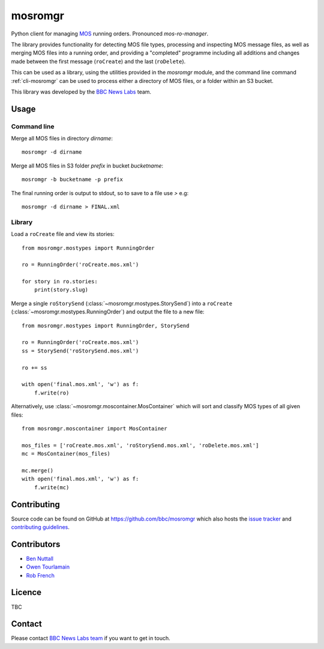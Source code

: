 ========
mosromgr
========

Python client for managing `MOS`_ running orders. Pronounced *mos-ro-manager*.

.. _MOS: http://mosprotocol.com/

.. image:: images/mos.*
    :target: http://mosprotocol.com/
    :align: center

The library provides functionality for detecting MOS file types, processing and
inspecting MOS message files, as well as merging MOS files into a running order,
and providing a "completed" programme including all additions and changes made
between the first message (``roCreate``) and the last (``roDelete``).

This can be used as a library, using the utilities provided in the *mosromgr*
module, and the command line command :ref:`cli-mosromgr` can be used to process
either a directory of MOS files, or a folder within an S3 bucket.

This library was developed by the `BBC News Labs`_ team.

.. _BBC News Labs: https://bbcnewslabs.co.uk/

Usage
=====

Command line
------------

Merge all MOS files in directory `dirname`::

    mosromgr -d dirname

Merge all MOS files in S3 folder `prefix` in bucket `bucketname`::

    mosromgr -b bucketname -p prefix

The final running order is output to stdout, so to save to a file use `>` e.g::

    mosromgr -d dirname > FINAL.xml

Library
-------

Load a ``roCreate`` file and view its stories::

    from mosromgr.mostypes import RunningOrder

    ro = RunningOrder('roCreate.mos.xml')

    for story in ro.stories:
        print(story.slug)

Merge a single ``roStorySend`` (:class:`~mosromgr.mostypes.StorySend`) into a
``roCreate`` (:class:`~mosromgr.mostypes.RunningOrder`) and output the file to a
new file::

    from mosromgr.mostypes import RunningOrder, StorySend

    ro = RunningOrder('roCreate.mos.xml')
    ss = StorySend('roStorySend.mos.xml')

    ro += ss

    with open('final.mos.xml', 'w') as f:
        f.write(ro)

Alternatively, use :class:`~mosromgr.moscontainer.MosContainer` which will sort
and classify MOS types of all given files::

    from mosromgr.moscontainer import MosContainer

    mos_files = ['roCreate.mos.xml', 'roStorySend.mos.xml', 'roDelete.mos.xml']
    mc = MosContainer(mos_files)

    mc.merge()
    with open('final.mos.xml', 'w') as f:
        f.write(mc)

Contributing
============

Source code can be found on GitHub at https://github.com/bbc/mosromgr which
also hosts the `issue tracker`_ and `contributing guidelines`_.

.. _issue tracker: https://github.com/bbc/mosromgr/issues
.. _contributing guidelines: https://github.com/bbc/mosromgr/blob/main/CONTRIBUTING.md

Contributors
============

- `Ben Nuttall`_
- `Owen Tourlamain`_
- `Rob French`_

.. _Ben Nuttall: https://github.com/bennuttall
.. _Owen Tourlamain: https://github.com/OwenTourlamain
.. _Rob French: https://github.com/FrencR

Licence
=======

TBC

Contact
=======

Please contact `BBC News Labs team`_ if you want to get in touch.

.. _BBC News Labs team: mailto:BBCNewsLabsTeam@bbc.co.uk
